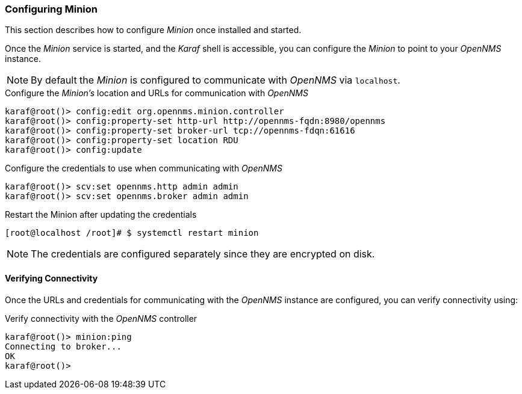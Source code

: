
// Allow GitHub image rendering
:imagesdir: ../../images

[[gi-install-minion-configure]]
=== Configuring Minion

This section describes how to configure _Minion_ once installed and started.

Once the _Minion_ service is started, and the _Karaf_ shell is accessible, you can configure the _Minion_ to point to your _OpenNMS_ instance.

NOTE: By default the _Minion_ is configured to communicate with _OpenNMS_ via `localhost`.

.Configure the _Minion's_ location and URLs for communication with _OpenNMS_
[source]
----
karaf@root()> config:edit org.opennms.minion.controller
karaf@root()> config:property-set http-url http://opennms-fqdn:8980/opennms
karaf@root()> config:property-set broker-url tcp://opennms-fdqn:61616
karaf@root()> config:property-set location RDU
karaf@root()> config:update
----

.Configure the credentials to use when communicating with _OpenNMS_
[source]
----
karaf@root()> scv:set opennms.http admin admin
karaf@root()> scv:set opennms.broker admin admin
----

.Restart the Minion after updating the credentials
[source]
----
[root@localhost /root]# $ systemctl restart minion
----

NOTE: The credentials are configured separately since they are encrypted on disk.

[[gi-install-minion-configure-verify]]
==== Verifying Connectivity

Once the URLs and credentials for communicating with the _OpenNMS_ instance are configured, you can verify connectivity using:

.Verify connectivity with the _OpenNMS_ controller
[source]
----
karaf@root()> minion:ping
Connecting to broker...
OK
karaf@root()>
----
